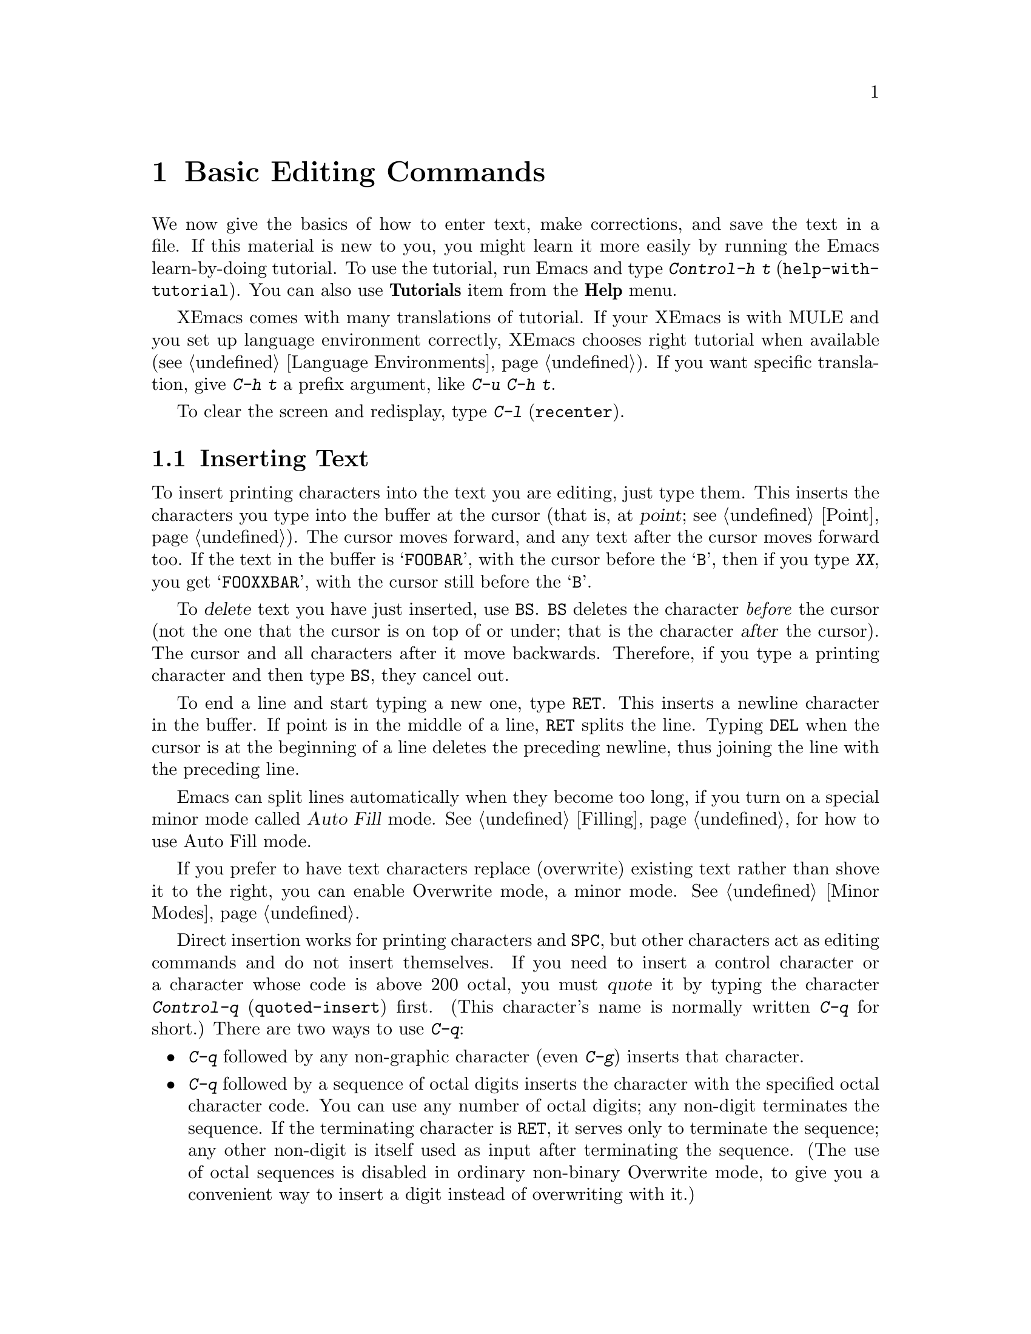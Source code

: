 @c This is part of the XEmacs manual.
@c Copyright (C) 1985, 86, 87, 93, 94, 95, 1997 Free Software Foundation, Inc.
@c See file xemacs.texi for copying conditions.
@node Basic, Undo, Packages, Top
@chapter Basic Editing Commands

@kindex C-h t
@findex help-with-tutorial
  We now give the basics of how to enter text, make corrections, and
save the text in a file.  If this material is new to you, you might
learn it more easily by running the Emacs learn-by-doing tutorial.  To
use the tutorial, run Emacs and type @kbd{Control-h t}
(@code{help-with-tutorial}).  You can also use @b{Tutorials} item from
the @b{Help} menu.

XEmacs comes with many translations of tutorial.  If your XEmacs is with
MULE and you set up language environment correctly, XEmacs chooses right
tutorial when available (@pxref{Language Environments}).  If you want
specific translation, give @kbd{C-h t} a prefix argument, like @kbd{C-u
C-h t}.

  To clear the screen and redisplay, type @kbd{C-l} (@code{recenter}).

@menu

* Inserting Text::      Inserting text by simply typing it.
* Moving Point::        How to move the cursor to the place where you want to
			  change something.
* Erasing::	        Deleting and killing text.
* Files: Basic Files.   Visiting, creating, and saving files.
* Help: Basic Help.     Asking what a character does.
* Blank Lines::	        Commands to make or delete blank lines.
* Continuation Lines::  Lines too wide for the screen.
* Position Info::       What page, line, row, or column is point on?
* Arguments::	        Numeric arguments for repeating a command.
@c * Repeating::           A short-cut for repeating the previous command.
@end menu

@node Inserting Text, Moving Point, , Basic
@section Inserting Text

@cindex insertion
@cindex point
@cindex cursor
@cindex graphic characters
  To insert printing characters into the text you are editing, just type
them.  This inserts the characters you type into the buffer at the
cursor (that is, at @dfn{point}; @pxref{Point}).  The cursor moves
forward, and any text after the cursor moves forward too.  If the text
in the buffer is @samp{FOOBAR}, with the cursor before the @samp{B},
then if you type @kbd{XX}, you get @samp{FOOXXBAR}, with the cursor
still before the @samp{B}.

@kindex BS
@cindex deletion
   To @dfn{delete} text you have just inserted, use @key{BS}.  @key{BS}
deletes the character @emph{before} the cursor (not the one that the
cursor is on top of or under; that is the character @var{after} the
cursor).  The cursor and all characters after it move backwards.
Therefore, if you type a printing character and then type @key{BS}, they
cancel out.

@kindex RET
@cindex newline
   To end a line and start typing a new one, type @key{RET}.  This
inserts a newline character in the buffer.  If point is in the middle of
a line, @key{RET} splits the line.  Typing @key{DEL} when the cursor is
at the beginning of a line deletes the preceding newline, thus joining
the line with the preceding line.

  Emacs can split lines automatically when they become too long, if you
turn on a special minor mode called @dfn{Auto Fill} mode.
@xref{Filling}, for how to use Auto Fill mode.

  If you prefer to have text characters replace (overwrite) existing
text rather than shove it to the right, you can enable Overwrite mode,
a minor mode.  @xref{Minor Modes}.

@cindex quoting
@kindex C-q
@findex quoted-insert
  Direct insertion works for printing characters and @key{SPC}, but other
characters act as editing commands and do not insert themselves.  If you
need to insert a control character or a character whose code is above 200
octal, you must @dfn{quote} it by typing the character @kbd{Control-q}
(@code{quoted-insert}) first.  (This character's name is normally written
@kbd{C-q} for short.)  There are two ways to use @kbd{C-q}:

@itemize @bullet
@item
@kbd{C-q} followed by any non-graphic character (even @kbd{C-g})
inserts that character.

@item
@kbd{C-q} followed by a sequence of octal digits inserts the character
with the specified octal character code.  You can use any number of
octal digits; any non-digit terminates the sequence.  If the terminating
character is @key{RET}, it serves only to terminate the sequence; any
other non-digit is itself used as input after terminating the sequence.
(The use of octal sequences is disabled in ordinary non-binary Overwrite
mode, to give you a convenient way to insert a digit instead of
overwriting with it.)
@end itemize

@noindent
A numeric argument to @kbd{C-q} specifies how many copies of the quoted
character should be inserted (@pxref{Arguments}).

@findex backward-or-forward-delete-char
@findex newline
@findex self-insert
  Customization information: @key{DEL}, in most modes, runs the command
@code{backward-or-forward-delete-char}; @key{RET} runs the command
@code{newline}, and self-inserting printing characters run the command
@code{self-insert}, which inserts whatever character was typed to invoke
it.  Some major modes rebind @key{DEL} to other commands.

@node Moving Point, Erasing, Inserting Text, Basic
@section Changing the Location of Point

@cindex arrow keys
@kindex LEFT
@kindex RIGHT
@kindex UP
@kindex DOWN
@cindex moving point
@cindex movement
@cindex cursor motion
@cindex moving the cursor
  To do more than insert characters, you have to know how to move point
(@pxref{Point}).  The simplest way to do this is with arrow keys, or by
clicking the left mouse button where you want to move to.

  NOTE: Many of the following commands have two versions, one that uses
the function keys (e.g. @key{LEFT} or @key{END}) and one that doesn't.
The former versions may only be available on X terminals (i.e. not on
TTY's), but the latter are available on all terminals.

@kindex C-a
@kindex C-e
@kindex C-f
@kindex C-b
@kindex C-n
@kindex C-p
@kindex C-l
@kindex C-t
@kindex C-v
@kindex M-v
@kindex M->
@kindex M-<
@kindex M-r
@kindex LEFT
@kindex RIGHT
@kindex UP
@kindex DOWN
@kindex HOME
@kindex END
@kindex PGUP
@kindex PGDN
@kindex C-LEFT
@kindex C-RIGHT
@kindex C-HOME
@kindex C-END
@findex beginning-of-line
@findex end-of-line
@findex forward-char
@findex backward-char
@findex next-line
@findex previous-line
@findex recenter
@findex transpose-chars
@findex beginning-of-buffer
@findex end-of-buffer
@findex goto-char
@findex goto-line
@findex move-to-window-line
@table @kbd
@item C-a
@itemx HOME
Move to the beginning of the line (@code{beginning-of-line}).
@item C-e
@itemx END
Move to the end of the line (@code{end-of-line}).
@item C-f
@itemx RIGHT
Move forward one character (@code{forward-char}).
@item C-b
@itemx LEFT
Move backward one character (@code{backward-char}).
@item M-f
@itemx C-RIGHT
Move forward one word (@code{forward-word}).
@item M-b
@itemx C-LEFT
Move backward one word (@code{backward-word}).
@item C-n
@itemx DOWN
Move down one line, vertically (@code{next-line}).  This command
attempts to keep the horizontal position unchanged, so if you start in
the middle of one line, you end in the middle of the next.  When on the
last line of text, @kbd{C-n} creates a new line and moves onto it.
@item C-p
@itemx UP
Move up one line, vertically (@code{previous-line}).
@item C-v
@itemx PGDN
Move down one page, vertically (@code{scroll-up}).
@item M-v
@itemx PGUP
Move up one page, vertically (@code{scroll-down}).
@item C-l
Clear the frame and reprint everything (@code{recenter}).  Text moves
on the frame to bring point to the center of the window.
@item M-r
Move point to left margin, vertically centered in the window
(@code{move-to-window-line}).  Text does not move on the screen.

A numeric argument says which screen line to place point on.  It counts
screen lines down from the top of the window (zero for the top line).  A
negative argument counts lines from the bottom (@minus{}1 for the bottom
line).
@item C-t
Transpose two characters, the ones before and after the cursor
(@code{transpose-chars}).
@item M-<
@itemx C-HOME
Move to the top of the buffer (@code{beginning-of-buffer}).  With
numeric argument @var{n}, move to @var{n}/10 of the way from the top.
@xref{Arguments}, for more information on numeric arguments.@refill
@item M->
@itemx C-END
Move to the end of the buffer (@code{end-of-buffer}).
@item M-x goto-char
Read a number @var{n} and move point to buffer position @var{n}.
Position 1 is the beginning of the buffer.
@item M-g
Read a number @var{n} and move point to line number @var{n}
(@code{goto-line}).  Line 1 is the beginning of the buffer.
@c @item C-x C-n
@item M-x set-goal-column
@findex set-goal-column
Use the current column of point as the @dfn{semi-permanent goal column} for
@kbd{C-n} and @kbd{C-p} (@code{set-goal-column}).  Henceforth, those
commands always move to this column in each line moved into, or as
close as possible given the contents of the line.  This goal column remains
in effect until canceled.
@c @item C-u C-x C-n
@item C-u M-x set-goal-column
Cancel the goal column.  Henceforth, @kbd{C-n} and @kbd{C-p} once
again try to avoid changing the horizontal position, as usual.
@end table

@vindex track-eol
  If you set the variable @code{track-eol} to a non-@code{nil} value,
then @kbd{C-n} and @kbd{C-p} when at the end of the starting line move
to the end of another line.  Normally, @code{track-eol} is @code{nil}.
@xref{Variables}, for how to set variables such as @code{track-eol}.

@vindex next-line-add-newlines
  Normally, @kbd{C-n} on the last line of a buffer appends a newline to
it.  If the variable @code{next-line-add-newlines} is @code{nil}, then
@kbd{C-n} gets an error instead (like @kbd{C-p} on the first line).

@node Erasing, Basic Files, Moving Point, Basic
@section Erasing Text

@table @kbd
@item @key{DEL}
Delete the character before or after point
(@code{backward-or-forward-delete-char}).  You can customize
this behavior by setting the variable @code{delete-key-deletes-forward}.
@item C-d
Delete the character after point (@code{delete-char}).
@item C-k
Kill to the end of the line (@code{kill-line}).
@item M-d
Kill forward to the end of the next word (@code{kill-word}).
@item M-@key{DEL}
Kill back to the beginning of the previous word
(@code{backward-kill-word}).
@end table

@cindex killing characters and lines
@cindex deleting characters and lines
@cindex erasing characters and lines
  You already know about the @key{DEL} key which deletes the character
before point (that is, before the cursor).  Another key, @kbd{Control-d}
(@kbd{C-d} for short), deletes the character after point (that is, the
character that the cursor is on).  This shifts the rest of the text on
the line to the left.  If you type @kbd{C-d} at the end of a line, it
joins together that line and the next line.

  To erase a larger amount of text, use the @kbd{C-k} key, which kills a
line at a time.  If you type @kbd{C-k} at the beginning or middle of a
line, it kills all the text up to the end of the line.  If you type
@kbd{C-k} at the end of a line, it joins that line and the next line.

  @xref{Killing}, for more flexible ways of killing text.

@node Basic Files, Basic Help, Erasing, Basic
@section Files

@cindex files
  The commands described above are sufficient for creating and altering
text in an Emacs buffer; the more advanced Emacs commands just make
things easier.  But to keep any text permanently you must put it in a
@dfn{file}.  Files are named units of text which are stored by the
operating system for you to retrieve later by name.  To look at or use
the contents of a file in any way, including editing the file with
Emacs, you must specify the file name.

  Consider a file named @file{/usr/rms/foo.c}.  To begin editing
this file from Emacs, type:

@example
C-x C-f /usr/rms/foo.c @key{RET}
@end example

@noindent
Here the file name is given as an @dfn{argument} to the command @kbd{C-x
C-f} (@code{find-file}).  That command uses the @dfn{minibuffer} to
read the argument, and you type @key{RET} to terminate the argument
(@pxref{Minibuffer}).

  You can also use the @b{Open...} menu item from the @b{File} menu, then
type the name of the file to the prompt.

  Emacs obeys the command by @dfn{visiting} the file: creating a buffer,
copying the contents of the file into the buffer, and then displaying
the buffer for you to edit.  If you alter the text, you can @dfn{save}
the new text in the file by typing @kbd{C-x C-s} (@code{save-buffer}) or
choosing @b{Save Buffer} from the @b{File} menu.  This makes the changes
permanent by copying the altered buffer contents back into the file
@file{/usr/rms/foo.c}.  Until you save, the changes exist only inside
Emacs, and the file @file{foo.c} is unaltered.

  To create a file, visit the file with @kbd{C-x C-f} as if it already
existed or choose @b{Open...} from the @b{File} menu and provide the
name for the new file.  Emacs will create an empty buffer in which you
can insert the text you want to put in the file.  When you save the
buffer with @kbd{C-x C-s}, or by choosing @b{Save Buffer} from the
@b{File} menu, the file is created.

  To learn more about using files, @xref{Files}.

@node Basic Help, Blank Lines, Basic Files, Basic
@section Help

@cindex getting help with keys
  If you forget what a key does, you can find out with the Help
character, which is @kbd{C-h} (or @key{F1}, which is an alias for
@kbd{C-h}).  Type @kbd{C-h k} followed by the key you want to know
about; for example, @kbd{C-h k C-n} tells you all about what @kbd{C-n}
does.  @kbd{C-h} is a prefix key; @kbd{C-h k} is just one of its
subcommands (the command @code{describe-key}).  The other subcommands of
@kbd{C-h} provide different kinds of help.  Type @kbd{C-h} twice to get
a description of all the help facilities.  @xref{Help}.

@node Blank Lines, Continuation Lines, Basic Help, Basic
@section Blank Lines

@cindex inserting blank lines
@cindex deleting blank lines
  Here are special commands and techniques for putting in and taking out
blank lines.

@c widecommands
@table @kbd
@item C-o
Insert one or more blank lines after the cursor (@code{open-line}).
@item C-x C-o
Delete all but one of many consecutive blank lines
(@code{delete-blank-lines}).
@end table

@kindex C-o
@kindex C-x C-o
@cindex blank lines
@findex open-line
@findex delete-blank-lines
  When you want to insert a new line of text before an existing line, you
can do it by typing the new line of text, followed by @key{RET}.
However, it may be easier to see what you are doing if you first make a
blank line and then insert the desired text into it.  This is easy to do
using the key @kbd{C-o} (@code{open-line}), which inserts a newline
after point but leaves point in front of the newline.  After @kbd{C-o},
type the text for the new line.  @kbd{C-o F O O} has the same effect as
@w{@kbd{F O O @key{RET}}}, except for the final location of point.

  You can make several blank lines by typing @kbd{C-o} several times, or
by giving it a numeric argument to tell it how many blank lines to make.
@xref{Arguments}, for how.  If you have a fill prefix, then @kbd{C-o}
command inserts the fill prefix on the new line, when you use it at the
beginning of a line.  @xref{Fill Prefix}.

  The easy way to get rid of extra blank lines is with the command
@kbd{C-x C-o} (@code{delete-blank-lines}).  @kbd{C-x C-o} in a run of
several blank lines deletes all but one of them.  @kbd{C-x C-o} on a
solitary blank line deletes that blank line.  When point is on a
nonblank line, @kbd{C-x C-o} deletes any blank lines following that
nonblank line.

@node Continuation Lines, Position Info, Blank Lines, Basic
@section Continuation Lines

@cindex continuation line
@cindex wrapping
@cindex line wrapping
  If you add too many characters to one line without breaking it with
@key{RET}, the line will grow to occupy two (or more) lines on the
screen, with a curved arrow at the extreme right margin of all but the
last of them.  The curved arrow says that the following screen line is
not really a distinct line in the text, but just the @dfn{continuation}
of a line too long to fit the screen.  Continuation is also called
@dfn{line wrapping}.

  Sometimes it is nice to have Emacs insert newlines automatically when
a line gets too long.  Continuation on the screen does not do that.  Use
Auto Fill mode (@pxref{Filling}) if that's what you want.

@vindex truncate-lines
@cindex truncation
  Instead of continuation, long lines can be displayed by @dfn{truncation}.
This means that all the characters that do not fit in the width of the
frame or window do not appear at all.  They remain in the buffer,
temporarily invisible.  Right arrow in the last column (instead of the
curved arrow) inform you that truncation is in effect.

  Truncation instead of continuation happens whenever horizontal
scrolling is in use, and optionally in all side-by-side windows
(@pxref{Windows}).  You can enable truncation for a particular buffer by
setting the variable @code{truncate-lines} to non-@code{nil} in that
buffer.  (@xref{Variables}.)  Altering the value of
@code{truncate-lines} makes it local to the current buffer; until that
time, the default value is in effect.  The default is initially
@code{nil}.  @xref{Locals}.

  @xref{Display Vars}, for additional variables that affect how text is
displayed.

@node Position Info, Arguments, Continuation Lines, Basic
@section Cursor Position Information

  If you are accustomed to other display editors, you may be surprised
that Emacs does not always display the page number or line number of
point in the mode line.  In Emacs, this information is only rarely
needed, and a number of commands are available to compute and print it.
Since text is stored in a way that makes it difficult to compute the
information, it is not displayed all the time.

@table @kbd
@item M-x what-page
Print page number of point, and line number within page.
@item M-x what-line
Print line number of point in the buffer.
@item M-x line-number-mode
Toggle automatic display of current line number.
@item M-=
Print number of lines and characters in the current region
(@code{count-lines-region}).  @xref{Mark}, for information about the
region.
@item C-x =
Print character code of character after point, character position of
point, and column of point (@code{what-cursor-position}).
@end table

@findex what-page
@findex what-line
@cindex line number
@cindex page number
@kindex M-=
@findex count-lines-region

  There are several commands for printing line numbers:

@itemize @bullet
@item
@kbd{M-x what-line} counts lines from the beginning of the file and
prints the line number point is on.  The first line of the file is line
number 1.  You can use these numbers as arguments to @kbd{M-x
goto-line}.
@item
@kbd{M-x what-page} counts pages from the beginning of the file, and
counts lines within the page, printing both of them.  @xref{Pages}, for
the command @kbd{C-x l}, which counts the lines in the current page.
@item
@kbd{M-=} (@code{count-lines-region}) prints the number of lines in the
region (@pxref{Mark}).  @xref{Pages}, for the command @kbd{C-x l} which
counts the lines in the
@end itemize

@kindex C-x =
@findex what-cursor-position
  The command @kbd{C-x =} (@code{what-cursor-position}) can be used to find out
the column that the cursor is in, and other miscellaneous information about
point.  It prints a line in the echo area that looks like this:

@example
Char: c (0143, 99, 0x63)  point=18862 of 24800(76%)  column 53 
@end example

@noindent
(In fact, this is the output produced when point is before @samp{column
53} in the example.)

  The four values after @samp{Char:} describe the character that follows
point, first by showing it and then by giving its character code in
octal, decimal and hex. 

  @samp{point=} is followed by the position of point expressed as a character
count.  The front of the buffer counts as position 1, one character later
as 2, and so on.  The next, larger number is the total number of characters
in the buffer.  Afterward in parentheses comes the position expressed as a
percentage of the total size.

  @samp{column} is followed by the horizontal position of point, in
columns from the left edge of the window.

  If the buffer has been narrowed, making some of the text at the
beginning and the end temporarily invisible, @kbd{C-x =} prints
additional text describing the current visible range.  For example, it
might say:

@smallexample
Char: c (0143, 99, 0x63)  point=19674 of 24575(80%) <19591 - 19703>  column 69 
@end smallexample

@noindent
where the two extra numbers give the smallest and largest character position
that point is allowed to assume.  The characters between those two positions
are the visible ones.  @xref{Narrowing}.

  If point is at the end of the buffer (or the end of the visible part),
@kbd{C-x =} omits any description of the character after point.
The output looks like

@smallexample
point=563026 of 563025(100%)  column 0
@end smallexample

@node Arguments,, Position Info, Basic
@section Numeric Arguments
@cindex numeric arguments

  In mathematics and computer usage, the word @dfn{argument} means
``data provided to a function or operation.''  Any Emacs command can be
given a @dfn{numeric argument} (also called a @dfn{prefix argument}).
Some commands interpret the argument as a repetition count.  For
example, giving an argument of ten to the key @kbd{C-f} (the command
@code{forward-char}, move forward one character) moves forward ten
characters.  With these commands, no argument is equivalent to an
argument of one.  Negative arguments are allowed.  Often they tell a
command to move or act  in the opposite direction.

@kindex M-1
@kindex M-@t{-}
@findex digit-argument
@findex negative-argument
  If your keyboard has a @key{META} key (labelled with a diamond on
Sun-type keyboards and labelled @samp{Alt} on some other keyboards), the
easiest way to specify a numeric argument is to type digits and/or a
minus sign while holding down the @key{META} key.  For example,
@example
M-5 C-n
@end example
@noindent
would move down five lines.  The characters @kbd{Meta-1}, @kbd{Meta-2},
and so on, as well as @kbd{Meta--}, do this because they are keys bound
to commands (@code{digit-argument} and @code{negative-argument}) that
are defined to contribute to an argument for the next command.  Digits
and @kbd{-} modified with Control, or Control and Meta, also specify
numeric arguments.

@kindex C-u
@findex universal-argument
  Another way of specifying an argument is to use the @kbd{C-u}
(@code{universal-argument}) command followed by the digits of the
argument.  With @kbd{C-u}, you can type the argument digits without
holding down modifier keys; @kbd{C-u} works on all terminals.  To type a
negative argument, type a minus sign after @kbd{C-u}.  Just a minus sign
without digits normally means @minus{}1.

  @kbd{C-u} followed by a character which is neither a digit nor a minus
sign has the special meaning of ``multiply by four''.  It multiplies the
argument for the next command by four.  @kbd{C-u} twice multiplies it by
sixteen.  Thus, @kbd{C-u C-u C-f} moves forward sixteen characters.  This
is a good way to move forward ``fast'', since it moves about 1/5 of a line
in the usual size frame.  Other useful combinations are @kbd{C-u C-n},
@kbd{C-u C-u C-n} (move down a good fraction of a frame), @kbd{C-u C-u
C-o} (make ``a lot'' of blank lines), and @kbd{C-u C-k} (kill four
lines).

  Some commands care only about whether there is an argument and not about
its value.  For example, the command @kbd{M-q} (@code{fill-paragraph}) with
no argument fills text; with an argument, it justifies the text as well.
(@xref{Filling}, for more information on @kbd{M-q}.)  Just @kbd{C-u} is a
handy way of providing an argument for such commands.

  Some commands use the value of the argument as a repeat count, but do
something peculiar when there is no argument.  For example, the command
@kbd{C-k} (@code{kill-line}) with argument @var{n} kills @var{n} lines,
including their terminating newlines.  But @kbd{C-k} with no argument is
special: it kills the text up to the next newline, or, if point is right at
the end of the line, it kills the newline itself.  Thus, two @kbd{C-k}
commands with no arguments can kill a non-blank line, just like @kbd{C-k}
with an argument of one.  (@xref{Killing}, for more information on
@kbd{C-k}.)

  A few commands treat a plain @kbd{C-u} differently from an ordinary
argument.  A few others may treat an argument of just a minus sign
differently from an argument of @minus{}1.  These unusual cases are
described when they come up; they are always for reasons of convenience
of use of the individual command.

  You can use a numeric argument to insert multiple copies of a
character.  This is straightforward unless the character is a digit; for
example, @kbd{C-u 6 4 a} inserts 64 copies of the character @samp{a}.
But this does not work for inserting digits; @kbd{C-u 6 4 1} specifies
an argument of 641, rather than inserting anything.  To separate the
digit to insert from the argument, type another @kbd{C-u}; for example,
@kbd{C-u 6 4 C-u 1} does insert 64 copies of the character @samp{1}.

  We use the term ``prefix argument'' as well as ``numeric argument'' to
emphasize that you type the argument before the command, and to
distinguish these arguments from minibuffer arguments that come after
the command.

@ignore
@node Repeating
@section Repeating a Command
@cindex repeating a command

@kindex C-x z
@findex repeat
  The command @kbd{C-x z} (@code{repeat}) provides another way to repeat
an Emacs command many times.  This command repeats the previous Emacs
command, whatever that was.  Repeating a command uses the same arguments
that were used before; it does not read new arguments each time.

  To repeat the command more than once, type additional @kbd{z}'s: each
@kbd{z} repeats the command one more time.  Repetition ends when you
type a character other than @kbd{z}, or press a mouse button.

  For example, suppose you type @kbd{C-u 2 0 C-d} to delete 20
characters.  You can repeat that command (including its argument) three
additional times, to delete a total of 80 characters, by typing @kbd{C-x
z z z}.  The first @kbd{C-x z} repeats the command once, and each
subsequent @kbd{z} repeats it once again.

@end ignore
